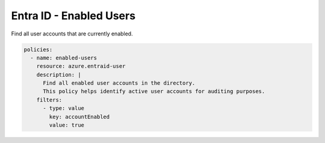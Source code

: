 Entra ID - Enabled Users
======================

Find all user accounts that are currently enabled.

.. code-block:: yaml

    policies:
      - name: enabled-users
        resource: azure.entraid-user
        description: |
          Find all enabled user accounts in the directory.
          This policy helps identify active user accounts for auditing purposes.
        filters:
          - type: value
            key: accountEnabled
            value: true
